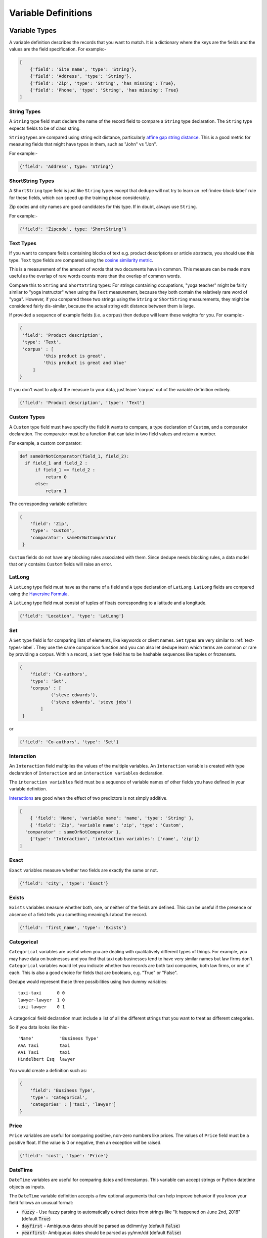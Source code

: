 .. _variable_definitions:

Variable Definitions
====================

Variable Types
--------------

A variable definition describes the records that you want to match. It is
a dictionary where the keys are the fields and the values are the
field specification. For example:-

.. code:: python

    [
        {'field': 'Site name', 'type': 'String'},
        {'field': 'Address', 'type': 'String'},
        {'field': 'Zip', 'type': 'String', 'has missing': True},
        {'field': 'Phone', 'type': 'String', 'has missing': True}
    ]


String Types
^^^^^^^^^^^^

A ``String`` type field must declare the name of the record field to compare
a ``String`` type declaration. The ``String`` type expects fields to be of
class string.

``String`` types are compared using string edit distance, particularly
`affine gap string distance <http://en.wikipedia.org/wiki/Gap_penalty#Affine>`__.
This is a good metric for measuring fields that might have typos in them,
such as "John" vs "Jon".

For example:-

.. code:: python

  {'field': 'Address', type: 'String'}

ShortString Types
^^^^^^^^^^^^^^^^^

A ``ShortString`` type field is just like ``String`` types except that dedupe
will not try to learn an :ref:`index-block-label` rule for these fields, which can
speed up the training phase considerably.

Zip codes and city names are good candidates for this type. If in doubt,
always use ``String``.

For example:-

.. code:: python

  {'field': 'Zipcode', type: 'ShortString'}

.. _text-types-label:

Text Types
^^^^^^^^^^

If you want to compare fields containing blocks of text e.g. product
descriptions or article abstracts, you should use this type. ``Text`` type
fields are compared using the `cosine similarity metric
<http://en.wikipedia.org/wiki/Vector_space_model>`__.

This is a measurement of the amount of words that two documents have in
common. This measure can be made more useful as the overlap of rare words
counts more than the overlap of common words.

Compare this to ``String`` and ``ShortString`` types: For strings containing
occupations, "yoga teacher" might be fairly similar to "yoga instructor" when
using the ``Text`` measurement, because they both contain the relatively
rare word of "yoga". However, if you compared these two strings using the
``String`` or ``ShortString`` measurements, they might be considered fairly
dis-similar, because the actual string edit distance between them is large.


If provided a sequence of example fields (i.e. a corpus) then dedupe will
learn these weights for you. For example:-

.. code:: python

   {
    'field': 'Product description',
    'type': 'Text', 
    'corpus' : [
            'this product is great',
            'this product is great and blue'
        ]
   } 

If you don't want to adjust the measure to your data, just leave 'corpus' out
of the variable definition entirely.

.. code:: python

   {'field': 'Product description', 'type': 'Text'} 


Custom Types
^^^^^^^^^^^^

A ``Custom`` type field must have specify the field it wants to compare, a
type declaration of ``Custom``, and a comparator declaration. The comparator
must be a function that can take in two field values and return a number.

For example, a custom comparator:

.. code:: python

  def sameOrNotComparator(field_1, field_2):     
    if field_1 and field_2 :         
        if field_1 == field_2 :             
            return 0         
        else:             
            return 1     

The corresponding variable definition:

.. code:: python

    {
        'field': 'Zip',
        'type': 'Custom', 
        'comparator': sameOrNotComparator
     }

``Custom`` fields do not have any blocking rules associated with them.
Since dedupe needs blocking rules, a data model that only contains ``Custom``
fields will raise an error.

LatLong
^^^^^^^

A ``LatLong`` type field must have as the name of a field and a type
declaration of ``LatLong``. ``LatLong`` fields are compared using the `Haversine
Formula <http://en.wikipedia.org/wiki/Haversine_formula>`__. 

A ``LatLong``
type field must consist of tuples of floats corresponding to a latitude and a
longitude.

.. code:: python

    {'field': 'Location', 'type': 'LatLong'}

Set
^^^

A ``Set`` type field is for comparing lists of elements, like keywords or
client names. ``Set`` types are very similar to :ref:`text-types-label`. They
use the same comparison function and you can also let dedupe learn which
terms are common or rare by providing a corpus. Within a record, a ``Set``
type field has to be hashable sequences like tuples or frozensets.

.. code:: python

    {
        'field': 'Co-authors',
        'type': 'Set',
        'corpus' : [
                ('steve edwards'),
                ('steve edwards', 'steve jobs')
            ]
     } 

or

.. code:: python

    {'field': 'Co-authors', 'type': 'Set'}

Interaction
^^^^^^^^^^^

An ``Interaction`` field multiplies the values of the multiple variables.
An ``Interaction`` variable is created with type declaration of
``Interaction`` and an ``interaction variables`` declaration.

The ``interaction variables`` field must be a sequence of variable names of
other fields you have defined in your variable definition.

`Interactions <http://en.wikipedia.org/wiki/Interaction_%28statistics%29>`__
are good when the effect of two predictors is not simply additive.

.. code:: python

    [
        { 'field': 'Name', 'variable name': 'name', 'type': 'String' },
        { 'field': 'Zip', 'variable name': 'zip', 'type': 'Custom', 
      'comparator' : sameOrNotComparator },
        {'type': 'Interaction', 'interaction variables': ['name', 'zip']}
    ]

Exact
^^^^^

``Exact`` variables measure whether two fields are exactly the same or not.

.. code:: python

    {'field': 'city', 'type': 'Exact'}


Exists
^^^^^^

``Exists`` variables measure whether both, one, or neither of the fields are
defined. This can be useful if the presence or absence of a field tells you
something meaningful about the record.

.. code:: python

    {'field': 'first_name', 'type': 'Exists'} 



Categorical
^^^^^^^^^^^

``Categorical`` variables are useful when you are dealing with qualitatively
different types of things. For example, you may have data on businesses and
you find that taxi cab businesses tend to have very similar names but law
firms don't. ``Categorical`` variables would let you indicate whether two records
are both taxi companies, both law firms, or one of each. This is also a good choice
for fields that are booleans, e.g. "True" or "False".

Dedupe would represent these three possibilities using two dummy variables:

::

    taxi-taxi      0 0
    lawyer-lawyer  1 0
    taxi-lawyer    0 1

A categorical field declaration must include a list of all the different
strings that you want to treat as different categories.

So if you data looks like this:-

::

    'Name'          'Business Type' 
    AAA Taxi        taxi 
    AA1 Taxi        taxi 
    Hindelbert Esq  lawyer

You would create a definition such as:

.. code:: python

    {
        'field': 'Business Type',
        'type': 'Categorical',
        'categories' : ['taxi', 'lawyer']
    }

Price
^^^^^

``Price`` variables are useful for comparing positive, non-zero numbers like
prices. The values of ``Price`` field must be a positive float. If the value is
0 or negative, then an exception will be raised.

.. code:: python

    {'field': 'cost', 'type': 'Price'}

DateTime
^^^^^^^^

``DateTime`` variables are useful for comparing dates and timestamps. This
variable can accept strings or Python datetime objects as inputs.

The ``DateTime`` variable definition accepts a few optional arguments that
can help improve behavior if you know your field follows an unusual format:

* :code:`fuzzy` - Use fuzzy parsing to automatically extract dates from strings like "It happened on June 2nd, 2018" (default :code:`True`)
* :code:`dayfirst` - Ambiguous dates should be parsed as dd/mm/yy (default :code:`False`)
* :code:`yearfirst`-  Ambiguous dates should be parsed as yy/mm/dd (default :code:`False`)

Note that the ``DateTime`` variable defaults to mm/dd/yy for ambiguous dates.
If both :code:`dayfirst` and :code:`yearfirst` are set to :code:`True`, then
:code:`dayfirst` will take precedence.

For example, a sample ``DateTime`` variable definition, using the defaults:

.. code:: python

    {
        'field': 'time_of_sale',
        'type': 'DateTime',
        'fuzzy': True,
        'dayfirst': False,
        'yearfirst': False
    }

If you're happy with the defaults, you can simply define the :code:`field`
and :code:`type`:

.. code:: python

    {'field': 'time_of_sale', 'type': 'DateTime'}


Optional Variables
------------------

Address Type
^^^^^^^^^^^^

An ``Address`` variable should be used for United States addresses. It uses
the `usaddress <https://usaddress.readthedocs.io/en/latest/>`__ package to
split apart an address string into components like address number, street
name, and street type and compares component to component.

For example:-

.. code:: python

    {'field': 'address', 'type': 'Address'}


Install the `dedupe-variable-address
<https://pypi.python.org/pypi/dedupe-variable-address>`__ package for
``Address`` Type.

Name Type
^^^^^^^^^

A ``Name`` variable should be used for a field that contains American names,
corporations and households. It uses the `probablepeople
<https://probablepeople.readthedocs.io/en/latest/>`__ package to split apart
an name string into components like give name, surname, generational suffix,
for people names, and abbreviation, company type, and legal form for
corporations.

For example:-

.. code:: python

    {'field': 'name', 'type': 'Name'}


Install the `dedupe-variable-name
<https://pypi.python.org/pypi/dedupe-variable-name>`__ package for ``Name``
Type.

Fuzzy Category
^^^^^^^^^^^^^^

A ``FuzzyCategorical`` variable should be used for when you for
categorical data that has variations.

Occupations are an example, where the you may have 'Attorney', 'Counsel', and
'Lawyer'. For this variable type, you need to supply a corpus of records that
contain your focal record and other field types. This corpus should either be
all the data you are trying to link or a representative sample.

For more info, see the `FuzzyCategorical Repository
<https://github.com/dedupeio/fuzzycategory>`__.

For example:-

.. code:: python

    {
     'field': 'occupation',
     'type': 'FuzzyCategorical',
     'corpus' : [
            {'name' : 'Jim Doe', 'occupation' : 'Attorney'},
            {'name' : 'Jim Doe', 'occupation' : 'Lawyer'}
        ]
    }

Install the `dedupe-variable-fuzzycategory
<https://pypi.python.org/pypi/dedupe-variable-fuzzycategory>`__ package for
the ``FuzzyCategorical`` Type.


Missing Data 
------------ 
If the value of field is missing, that missing value should be represented as 
a ``None`` object.

.. code:: python

   [
        {'Name': 'AA Taxi', 'Phone': '773.555.1124'},
        {'Name': 'AA Taxi', 'Phone': None},
        {'Name': None, 'Phone': '773-555-1123'}
   ]

If you want to model this missing data for a field, you can set ``'has
missing' : True`` in the variable definition. This creates a new,
additional field representing whether the data was present or not and
zeros out the missing data.

If there is missing data, but you did not declare ``'has
missing' : True`` then the missing data will simply be zeroed out and
no field will be created to account for missing data.

This approach is called 'response augmented data' and is described in
Benjamin Marlin's thesis `"Missing Data Problems in Machine Learning"
<http://people.cs.umass.edu/~marlin/research/phd_thesis/marlin-phd-thesis.pdf>`__.
Basically, this approach says that, even without looking at the value of the
field comparisons, the pattern of observed and missing responses will affect
the probability that a pair of records are a match.

This approach makes a few assumptions that are usually not completely true:

- Whether a field is missing data is not associated with any other field missing data.
- That the weighting of the observed differences in field A should be the same regardless of whether field B is missing.


If you define an an interaction with a field that you declared to have
missing data, then ``has missing : True`` will also be set for the
Interaction field.

Longer example of a variable definition:

.. code:: python

    [
        {'field': 'name', 'variable name' : 'name', 'type': 'String'},
        {'field': 'address', 'type': 'String'},
        {'field': 'city', 'variable name' : 'city', 'type': 'String'},
        {'field': 'zip', 'type': 'Custom', 'comparator' : sameOrNotComparator},
        {'field': 'cuisine', 'type': 'String', 'has missing': True}
        {'type': 'Interaction', 'interaction variables' : ['name', 'city']}
    ]

Multiple Variables comparing same field
--------------------------------------- 
It is possible to define multiple variables that all compare the same
variable.

For example:-

.. code:: python

    [
        {'field': 'name', 'type': 'String'},
        {'field': 'name', 'type': 'Text'}
    ]


Will create two variables that both compare the 'name' field but 
in different ways.


Optional Edit Distance
----------------------

For ``String``, ``ShortString``, ``Address``, and ``Name`` fields, you can
choose to use the a conditional random field distance measure for strings.
This measure can give you more accurate results but is much slower than the
default edit distance.

.. code:: python

    {'field': 'name', 'type': 'String', 'crf': True}

